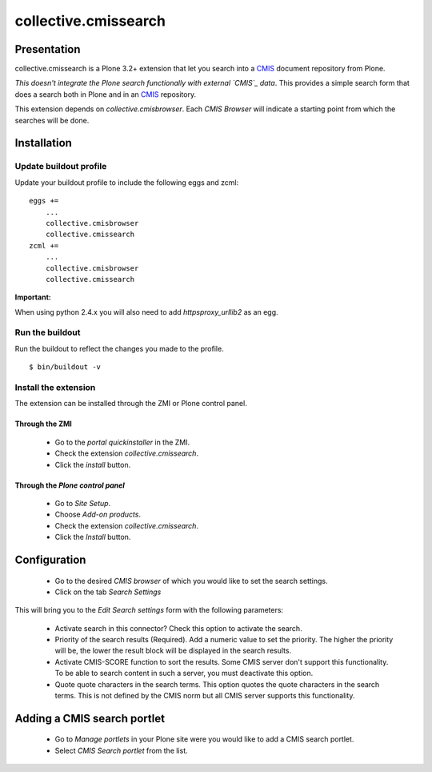 =====================
collective.cmissearch
=====================

Presentation
============

collective.cmissearch is a Plone 3.2+ extension that let you search
into a `CMIS`_ document repository from Plone.

*This doesn't integrate the Plone search functionally with external
`CMIS`_ data*.  This provides a simple search form that does a search
both in Plone and in an `CMIS`_ repository.

This extension depends on `collective.cmisbrowser`. Each *CMIS
Browser* will indicate a starting point from which the searches will
be done.

Installation
============

Update buildout profile
-----------------------

Update your buildout profile to include the following eggs and zcml:

::

  eggs +=
      ...
      collective.cmisbrowser
      collective.cmissearch
  zcml +=
      ...
      collective.cmisbrowser
      collective.cmissearch

**Important:**

When using python 2.4.x you will also need to add *httpsproxy_urllib2*
as an egg.

Run the buildout
----------------

Run the buildout to reflect the changes you made to the profile.

::

  $ bin/buildout -v

Install the extension
---------------------

The extension can be installed through the ZMI or Plone control panel.

Through the ZMI
~~~~~~~~~~~~~~~

 - Go to the *portal quickinstaller* in the ZMI.

 - Check the extension *collective.cmissearch*.

 - Click the *install* button.

Through the *Plone control panel*
~~~~~~~~~~~~~~~~~~~~~~~~~~~~~~~~~

 - Go to *Site Setup*.

 - Choose *Add-on products*.

 - Check the extension *collective.cmissearch*.

 - Click the *Install* button.

Configuration
=============

 - Go to the desired *CMIS browser* of which you would like to set the
   search settings.

 - Click on the tab *Search Settings*

This will bring you to the *Edit Search settings* form with the
following parameters:

 - Activate search in this connector? Check this option to activate the search.

 - Priority of the search results (Required). Add a numeric value to set
   the priority. The higher the priority will be, the lower the result
   block will be displayed in the search results.

 - Activate CMIS-SCORE function to sort the results. Some CMIS server
   don't support this functionality. To be able to search content in
   such a server, you must deactivate this option.

 - Quote quote characters in the search terms. This option quotes the
   quote characters in the search terms. This is not defined by the CMIS
   norm but all CMIS server supports this functionality.

Adding a CMIS search portlet
============================

 - Go to *Manage portlets* in your Plone site were you would like to add
   a CMIS search portlet.

 - Select *CMIS Search portlet* from the list.

.. _CMIS: http://docs.oasis-open.org/cmis/CMIS/v1.0/cs01/cmis-spec-v1.0.html
